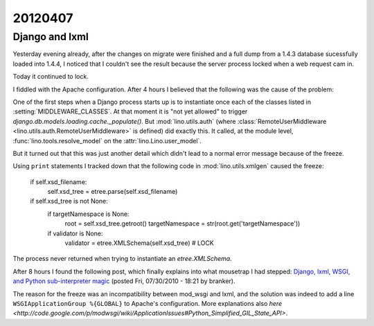 20120407
========

Django and lxml
---------------

Yesterday evening already, after the changes on migrate were finished 
and a full dump from a 1.4.3 database sucessfully loaded into 1.4.4, 
I noticed that I couldn't see the result because the server process 
locked when a web request cam in.

Today it continued to lock.

I fiddled with the Apache configuration.
After 4 hours I believed that the following was the cause of the problem:

One of the first steps when a Django process starts up is to 
instantiate once each of the classes listed in 
:setting:`MIDDLEWARE_CLASSES`. 
At that moment it is "not yet allowed" to trigger 
`django.db.models.loading.cache._populate()`.
But :mod:`lino.utils.auth` 
(where :class:`RemoteUserMiddleware <lino.utils.auth.RemoteUserMiddleware>` 
is defined) did exactly this. 
It called, at the module level,
:func:`lino.tools.resolve_model` on the 
:attr:`lino.Lino.user_model`.

But it turned out that this was just another detail which didn't 
lead to a normal error message because of the freeze.

Using ``print`` statements I tracked down that the following code 
in :mod:`lino.utils.xmlgen` caused the freeze:

        if self.xsd_filename:
            self.xsd_tree = etree.parse(self.xsd_filename) 
        if self.xsd_tree is not None:
            if targetNamespace is None:
                root = self.xsd_tree.getroot()
                targetNamespace = str(root.get('targetNamespace'))
            if validator is None:
                validator = etree.XMLSchema(self.xsd_tree)  # LOCK

The process never returned when trying to instantiate 
an `etree.XMLSchema`.

After 8 hours I found the following post, which finally explains
into what mousetrap I had stepped:
`Django, lxml, WSGI, and Python sub-interpreter magic
<https://techknowhow.library.emory.edu/blogs/branker/2010/07/30/django-lxml-wsgi-and-python-sub-interpreter-magic>`_
(posted Fri, 07/30/2010 - 18:21 by branker).

The reason for the freeze was an incompatibility between mod_wsgi and lxml,
and the solution was indeed to add a line ``WSGIApplicationGroup %{GLOBAL}`` 
to Apache's configuration.
More explanations also `here 
<http://code.google.com/p/modwsgi/wiki/ApplicationIssues#Python_Simplified_GIL_State_API>`.


